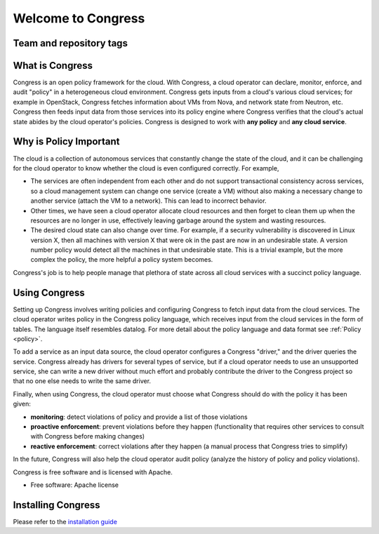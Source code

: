 ===================
Welcome to Congress
===================

Team and repository tags
========================

.. image:: https://governance.openstack.org/tc/badges/congress.svg
    :target: https://governance.openstack.org/tc/reference/tags/index.html

.. Change things from this point on


.. _readme:


What is Congress
================

Congress is an open policy framework for the cloud.  With Congress, a
cloud operator can declare, monitor, enforce, and audit "policy" in a
heterogeneous cloud environment.  Congress gets inputs from a cloud's
various cloud services; for example in OpenStack, Congress fetches
information about VMs from Nova, and network state from Neutron, etc.
Congress then feeds input data from those services into its policy engine
where Congress verifies that the cloud's actual state abides by the cloud
operator's policies.  Congress is designed to work with **any policy** and
**any cloud service**.

Why is Policy Important
=======================

The cloud is a collection of autonomous
services that constantly change the state of the cloud, and it can be
challenging for the cloud operator to know whether the cloud is even
configured correctly.  For example,

* The services are often independent from each other and do not
  support transactional consistency across services, so a cloud
  management system can change one service (create a VM) without also
  making a necessary change to another service (attach the VM to a
  network).  This can lead to incorrect behavior.

* Other times, we have seen a cloud operator allocate cloud resources
  and then forget to clean them up when the resources are no longer in
  use, effectively leaving garbage around the system and wasting
  resources.

* The desired cloud state can also change over time.  For example, if
  a security vulnerability is discovered in Linux version X, then all
  machines with version X that were ok in the past are now in an
  undesirable state.  A version number policy would detect all the
  machines in that undesirable state.  This is a trivial example, but
  the more complex the policy, the more helpful a policy system
  becomes.

Congress's job is to help people manage that plethora of state across
all cloud services with a succinct policy language.

Using Congress
==============

Setting up Congress involves writing policies and configuring Congress
to fetch input data from the cloud services.  The cloud operator
writes policy in the Congress policy language, which receives input
from the cloud services in the form of tables.  The language itself
resembles datalog.  For more detail about the policy language and data
format see :ref:`Policy <policy>`.

To add a service as an input data source, the cloud operator configures a Congress
"driver," and the driver queries the service.  Congress already
has drivers for several types of service, but if a cloud operator
needs to use an unsupported service, she can write a new driver
without much effort and probably contribute the driver to the
Congress project so that no one else needs to write the same driver.

Finally, when using Congress, the cloud operator must choose what
Congress should do with the policy it has been given:

* **monitoring**: detect violations of policy and provide a list of those violations
* **proactive enforcement**: prevent violations before they happen (functionality that requires
  other services to consult with Congress before making changes)
* **reactive enforcement**: correct violations after they happen (a manual process that
  Congress tries to simplify)

In the future, Congress
will also help the cloud operator audit policy (analyze the history
of policy and policy violations).

Congress is free software and is licensed with Apache.

* Free software: Apache license

Installing Congress
===================

Please refer to the
`installation guide <https://docs.openstack.org/congress/latest/install/>`_
